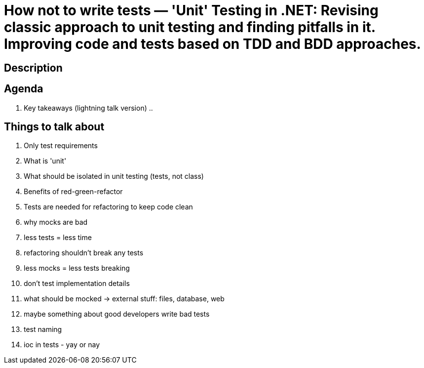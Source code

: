 = How not to write tests — 'Unit' Testing in .NET: Revising classic approach to unit testing and finding pitfalls in it. Improving code and tests based on TDD and BDD approaches.

== Description

== Agenda

. Key takeaways (lightning talk version)
  ..






== Things to talk about
. Only test requirements
. What is 'unit'
. What should be isolated in unit testing (tests, not class)
. Benefits of red-green-refactor
. Tests are needed for refactoring to keep code clean
. why mocks are bad
. less tests = less time
. refactoring shouldn't break any tests
. less mocks = less tests breaking
. don't test implementation details
. what should be mocked -> external stuff: files, database, web
. maybe something about good developers write bad tests
. test naming
. ioc in tests - yay or nay


